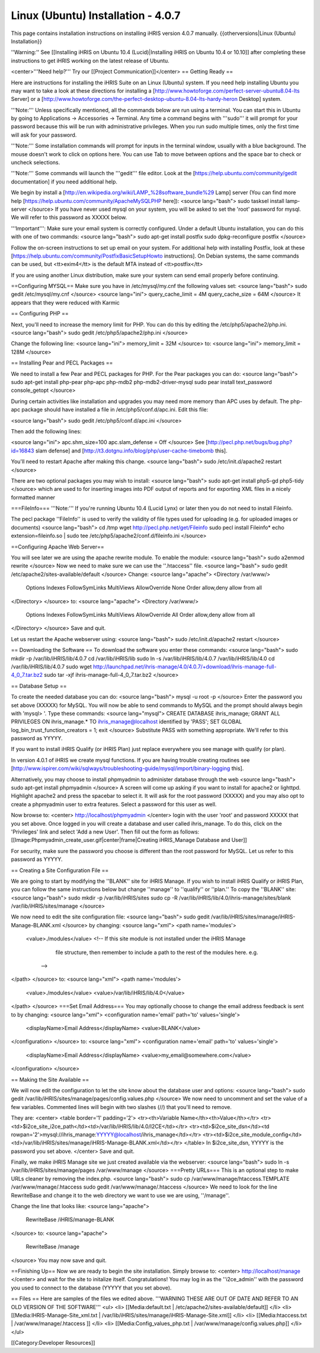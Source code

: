 Linux (Ubuntu) Installation - 4.0.7
===================================

This page contains installation instructions on installing iHRIS version 4.0.7 manually.
{{otherversions|Linux (Ubuntu) Installation}}

''Warning:'' See [[Installing iHRIS on Ubuntu 10.4 (Lucid)|Installing iHRIS on Ubuntu 10.4 or 10.10]] after completing these instructions to get iHRIS working on the latest release of Ubuntu.


<center>'''Need help?'''  Try our [[Project Communication]]</center>
== Getting Ready ==

Here are instructions for installing the iHRIS Suite on an Linux (Ubuntu) system.  If you need help installing Ubuntu you may want to take a look at
these directions for installing a [http://www.howtoforge.com/perfect-server-ubuntu8.04-lts Server] or a [http://www.howtoforge.com/the-perfect-desktop-ubuntu-8.04-lts-hardy-heron Desktop] system.

'''Note:'''  Unless specifically mentioned, all the commands below are run using a terminal.  You can start this in Ubuntu by going to Applications -> Accessories -> Terminal.  Any time a command begins with '''sudo''' it will prompt for your password because this will be run with administrative privileges.  When you run sudo multiple times, only the first time will ask for your password.

'''Note:'''  Some installation commands will prompt for inputs in the terminal window, usually with a blue background.  The mouse doesn't work to click on options here.  You can use Tab to move between options and the space bar to check or uncheck selections.

'''Note:'''  Some commands will launch the '''gedit''' file editor.  Look at the [https://help.ubuntu.com/community/gedit documentation] if you need additional help.

We begin by install a [http://en.wikipedia.org/wiki/LAMP_%28software_bundle%29 Lamp] server
(You can find more help [https://help.ubuntu.com/community/ApacheMySQLPHP here]):
<source lang="bash">
sudo tasksel install lamp-server
</source>
If you have never used mysql on your system, you will be asked to set the 'root' password for mysql.  We will refer to this password as XXXXX below.

'''Important''': Make sure your email system is correctly configured.  Under a default Ubuntu installation, you can do this with one of two commands:
<source lang="bash">
sudo apt-get install postfix
sudo dpkg-reconfigure postfix
</source>

Follow the on-screen instructions to set up email on your system.  For additional help with installing Postfix, look at these [https://help.ubuntu.com/community/PostfixBasicSetupHowto instructions].  On Debian systems, the same commands can be used, but <tt>exim4</tt> is the default MTA instead of <tt>postfix</tt>

If you are using another Linux distribution, make sure your system can send email properly before continuing.

==Configuring MYSQL==
Make sure you have in /etc/mysql/my.cnf the following values set:
<source lang="bash">
sudo gedit /etc/mysql/my.cnf
</source>
<source lang="ini">
query_cache_limit       = 4M
query_cache_size        = 64M
</source>
It appears that they were reduced with Karmic

== Configuring PHP ==

Next, you'll need to increase the memory limit for PHP. You can do this by editing the /etc/php5/apache2/php.ini. 
<source lang="bash">
sudo gedit /etc/php5/apache2/php.ini
</source>

Change the following line:
<source lang="ini">
memory_limit = 32M
</source>
to:
<source lang="ini">
memory_limit = 128M
</source>

== Installing Pear and PECL Packages ==

We need to install a few Pear and PECL packages for PHP.  For the Pear packages you can do:
<source lang="bash">
sudo apt-get install php-pear php-apc  php-mdb2 php-mdb2-driver-mysql 
sudo pear install text_password console_getopt
</source>

During certain activities like installation and upgrades you may need more memory than APC uses by default.  The php-apc package should have installed a file in /etc/php5/conf.d/apc.ini.  Edit this file:

<source lang="bash">
sudo gedit /etc/php5/conf.d/apc.ini
</source>

Then add the following lines:

<source lang="ini">
apc.shm_size=100
apc.slam_defense = Off
</source>
See [http://pecl.php.net/bugs/bug.php?id=16843 slam defense] and [http://t3.dotgnu.info/blog/php/user-cache-timebomb this].

You'll need to restart Apache after making this change.
<source lang="bash">
sudo /etc/init.d/apache2 restart
</source>

There are two optional packages you may wish to install:
<source lang="bash">
sudo apt-get install php5-gd php5-tidy
</source>
which are used to for inserting images into PDF output of reports and for exporting XML files in a nicely formatted manner

===FileInfo===
'''Note:''' If you're running Ubuntu 10.4 (Lucid Lynx) or later then you do not need to install Fileinfo.

The pecl package ''FileInfo'' is used to verify the validity of file types used for uploading (e.g. for uploaded images or documents)
<source lang="bash">
cd /tmp
wget http://pecl.php.net/get/Fileinfo
sudo pecl install Fileinfo*
echo extension=fileinfo.so | sudo tee /etc/php5/apache2/conf.d/fileinfo.ini
</source>

==Configuring Apache Web Server==

You will see later we are using the apache rewrite module.  To enable the module:
<source lang="bash">
sudo a2enmod rewrite
</source>
Now we need to make sure we can use the ''.htaccess'' file.
<source lang="bash">
sudo gedit /etc/apache2/sites-available/default
</source>
Change:
<source lang="apache">
<Directory /var/www/>
	Options Indexes FollowSymLinks MultiViews
	AllowOverride None
	Order allow,deny
	allow from all
</Directory>
</source>
to:
<source lang="apache">
<Directory /var/www/>
	Options Indexes FollowSymLinks MultiViews
	AllowOverride All
	Order allow,deny
	allow from all
</Directory>
</source>
Save and quit.

Let us restart the Apache webserver using:
<source lang="bash">
sudo /etc/init.d/apache2 restart 
</source>

== Downloading the Software ==
To download the software you enter these commands:
<source lang="bash">
sudo mkdir -p /var/lib/iHRIS/lib/4.0.7
cd /var/lib/iHRIS/lib
sudo ln -s /var/lib/iHRIS/lib/4.0.7 /var/lib/iHRIS/lib/4.0
cd /var/lib/iHRIS/lib/4.0.7
sudo wget http://launchpad.net/ihris-manage/4.0/4.0.7/+download/ihris-manage-full-4_0_7.tar.bz2
sudo tar -xjf ihris-manage-full-4_0_7.tar.bz2
</source>

== Database Setup ==

To create the needed database you can do:
<source lang="bash">
mysql -u root -p
</source>
Enter the password you set above (XXXXX) for MySQL.  You will now be able to send commands to MySQL and the prompt should always begin with 'mysql> '.  Type these commands:
<source lang="mysql">
CREATE DATABASE ihris_manage;
GRANT ALL PRIVILEGES ON ihris_manage.* TO ihris_manage@localhost identified by 'PASS';
SET GLOBAL log_bin_trust_function_creators = 1;
exit
</source>
Substitute PASS with something appropriate.  We'll refer to this password as YYYYY.

If you want to install iHRIS Qualify (or iHRIS Plan) just replace everywhere you see manage with qualify (or plan). 

In version 4.0.1 of iHRIS we create mysql functions.  If you are having trouble creating routines see [http://www.ispirer.com/wiki/sqlways/troubleshooting-guide/mysql/import/binary-logging this].

Alternatively, you may choose to install phpmyadmin to administer database through the web
<source lang="bash">
sudo apt-get install phpmyadmin
</source>
A screen will come up asking if you want to install for apache2 or lighttpd.  Highlight apache2 and press the spacebar to select it.  It will ask for the root password (XXXXX) and you may also opt to create a phpmyadmin user to extra features.  Select a password for this user as well.

Now browse to:
<center>
http://localhost/phpmyadmin
</center>
login with the user 'root' and password XXXXX that you set above.  Once logged in you will create a database and user called ihris_manage.  To
do this, click on  the 'Privileges' link and select 'Add a new User'. Then fill out the form as follows:
[[Image:Phpmyadmin_create_user.gif|center|frame|Creating iHRIS_Manage Database and User]]  

For security, make sure the password you choose is different than the root password for MySQL.  Let us refer to this password as YYYYY.

== Creating a Site Configuration File ==

We are going to start by modifying the ''BLANK'' site for iHRIS Manage.  If you wish to install iHRIS Qualify or iHRIS Plan, you can follow the same instructions below but change ''manage'' to ''qualify'' or ''plan.''  To copy the ''BLANK'' site:
<source lang="bash">
sudo mkdir -p /var/lib/iHRIS/sites
sudo cp -R /var/lib/iHRIS/lib/4.0/ihris-manage/sites/blank /var/lib/iHRIS/sites/manage
</source>

We now need to edit the site configuration file:
<source lang="bash">
sudo gedit /var/lib/iHRIS/sites/manage/iHRIS-Manage-BLANK.xml
</source>
by changing:
<source lang="xml">
<path name='modules'>
  <value>./modules</value>
  <!-- If this site module is not installed under the iHRIS Manage
       file structure, then remember to include a path to the rest of
       the modules here. e.g. 
   -->
</path>
</source>
to: 
<source lang="xml">
<path name='modules'>
  <value>./modules</value>
  <value>/var/lib/iHRIS/lib/4.0</value>
</path>
</source>
===Set Email Address===
You may optionally choose to  change the email address feedback is sent to by changing:
<source lang="xml">
<configuration name='email' path='to' values='single'>
  <displayName>Email Address</displayName>
  <value>BLANK</value>
</configuration>
</source>
to:
<source lang="xml">
<configuration name='email' path='to' values='single'>
  <displayName>Email Address</displayName>
  <value>my_email@somewhere.com</value>
</configuration>
</source>

== Making the Site Available == 

We will now edit the configuration to let the site know about the database user and options:
<source lang="bash">
sudo gedit /var/lib/iHRIS/sites/manage/pages/config.values.php
</source>
We now need to uncomment and set the value of a few variables.  Commented lines will begin with two slashes (//) that you'll need to remove.

They are:
<center>
<table border='1' padding='2'>
<tr><th>Variable Name</th><th>Value</th></tr>
<tr><td>$i2ce_site_i2ce_path</td><td>/var/lib/iHRIS/lib/4.0/I2CE</td></tr>
<tr><td>$i2ce_site_dsn</td><td rowpan='2'>mysql://ihris_manage:YYYYY@localhost/ihris_manage</td></tr>
<tr><td>$i2ce_site_module_config</td><td>/var/lib/iHRIS/sites/manage/iHRIS-Manage-BLANK.xml</td></tr>
</table>
In $i2ce_site_dsn,  YYYYY is the password you set above.
</center>
Save and quit.

Finally, we make iHRIS Manage site we just created available via the webserver:
<source lang="bash">
sudo ln -s /var/lib/iHRIS/sites/manage/pages /var/www/manage
</source>
===Pretty URLs===
This is an optional step to make URLs cleaner by removing the index.php.
<source lang="bash">
sudo cp /var/www/manage/htaccess.TEMPLATE /var/www/manage/.htaccess
sudo gedit /var/www/manage/.htaccess
</source>
We need to look for the line RewriteBase and change it to the web directory we want to use we are using,  ''/manage''.  

Change the line that looks like:
<source lang="apache">
    RewriteBase /iHRIS/manage-BLANK
</source>
to:
<source lang="apache">
    RewriteBase /manage
</source>
You may now save and quit.

==Finishing Up==
Now we are ready to begin the site installation.  Simply browse to:
<center>
http://localhost/manage
</center>
and wait for the site to initalize itself.  Congratulations!  You may log in as the ''i2ce_admin'' with the password you used to connect to the database (YYYYY that you set above).

== Files ==
Here are samples of the files we edited above. '''WARNING THESE ARE OUT OF DATE AND REFER TO AN OLD VERSION OF THE SOFTWARE'''
<ul>
<li> [[Media:default.txt | /etc/apache2/sites-available/default]] </li>
<li> [[Media:IHRIS-Manage-Site_xml.txt | /var/lib/iHRIS/sites/manage/iHRIS-Manage-Site.xml]] </li>
<li> [[Media:htaccess.txt | /var/www/manage/.htaccess ]] </li>
<li> [[Media:Config_values_php.txt | /var/www/manage/config.values.php]] </li>
</ul>

[[Category:Developer Resources]]
